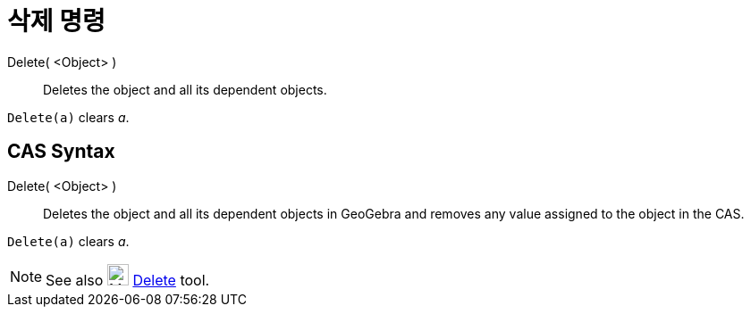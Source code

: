 = 삭제 명령
:page-en: commands/Delete
ifdef::env-github[:imagesdir: /ko/modules/ROOT/assets/images]

Delete( <Object> )::
  Deletes the object and all its dependent objects.

[EXAMPLE]
====

`++Delete(a)++` clears _a_.

====

== CAS Syntax

Delete( <Object> )::
  Deletes the object and all its dependent objects in GeoGebra and removes any value assigned to the object in the CAS.

[EXAMPLE]
====

`++Delete(a)++` clears _a_.

====

[NOTE]
====

See also image:24px-Mode_delete.svg.png[Mode delete.svg,width=24,height=24]
xref:/s_index_php?title=Delete_Tool_action=edit_redlink=1.adoc[Delete] tool.

====
